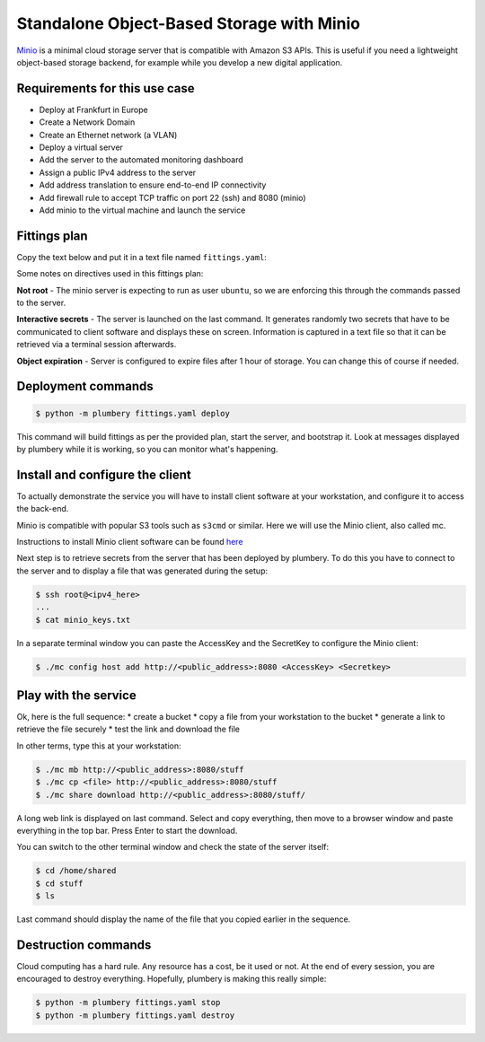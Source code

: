 ==========================================
Standalone Object-Based Storage with Minio
==========================================

`Minio`_ is a minimal cloud storage server that is compatible with Amazon S3
APIs. This is useful if you need a lightweight object-based storage backend,
for example while you develop a new digital application.

Requirements for this use case
------------------------------

* Deploy at Frankfurt in Europe
* Create a Network Domain
* Create an Ethernet network (a VLAN)
* Deploy a virtual server
* Add the server to the automated monitoring dashboard
* Assign a public IPv4 address to the server
* Add address translation to ensure end-to-end IP connectivity
* Add firewall rule to accept TCP traffic on port 22 (ssh) and 8080 (minio)
* Add minio to the virtual machine and launch the service


Fittings plan
-------------

Copy the text below and put it in a text file named ``fittings.yaml``:

.. code-block:: yaml
   :linenos:

    ---
    locationId: NA12
    regionId: dd-na

    blueprints:

      - minio:

          domain:
            name: MinioFox
            ipv4: 2

          ethernet:
            name: miniofox.servers
            subnet: 192.168.20.0

          nodes:

            - minio01:

                glue:
                  - internet 22 8080

                information:
                  - "connect to this server in a terminal window: ssh root@{{ node.public }}"
                  - "then get AccessKey and SecretKey from minio banner: cat /root/minio_keys.txt"

                cloud-config:
                  disable_root: false
                  ssh_pwauth: true
                  packages:
                    - ntp
                  runcmd:
                    - su ubuntu -c "curl https://dl.minio.io/server/minio/release/linux-amd64/minio >/home/ubuntu/minio"
                    - chmod +x /home/ubuntu/minio
                    - mkdir /home/shared
                    - chown ubuntu:ubuntu /home/shared
                    - su ubuntu -c "~/minio --address {{ node.private }}:8080 server expiry 1h /home/shared" >/root/minio_keys.txt

Some notes on directives used in this fittings plan:

**Not root** - The minio server is expecting to run as user ``ubuntu``, so we are enforcing
this through the commands passed to the server.

**Interactive secrets** - The server is launched on the last command. It
generates randomly two secrets that have to be communicated to client software
and displays these on screen. Information is captured in a text file so that it
can be retrieved via a terminal session afterwards.

**Object expiration** - Server is configured to expire files after 1 hour of
storage. You can change this of course if needed.

Deployment commands
-------------------

.. sourcecode:: bash

    $ python -m plumbery fittings.yaml deploy

This command will build fittings as per the provided plan, start
the server, and bootstrap it. Look at messages displayed by plumbery while it is
working, so you can monitor what's happening.

Install and configure the client
--------------------------------

To actually demonstrate the service you will have to install client
software at your workstation, and configure it to access the back-end.

Minio is compatible with popular S3 tools such as ``s3cmd`` or similar.
Here we will use the Minio client, also called mc.

Instructions to install Minio client software can be found `here`_

Next step is to retrieve secrets from the server that has been deployed
by plumbery. To do this you have to connect to the server and to display
a file that was generated during the setup:

.. sourcecode:: bash

    $ ssh root@<ipv4_here>
    ...
    $ cat minio_keys.txt

In a separate terminal window you can paste the AccessKey and the SecretKey
to configure the Minio client:

.. sourcecode:: bash

    $ ./mc config host add http://<public_address>:8080 <AccessKey> <Secretkey>

Play with the service
---------------------

Ok, here is the full sequence:
* create a bucket
* copy a file from your workstation to the bucket
* generate a link to retrieve the file securely
* test the link and download the file

In other terms, type this at your workstation:

.. sourcecode:: bash

    $ ./mc mb http://<public_address>:8080/stuff
    $ ./mc cp <file> http://<public_address>:8080/stuff
    $ ./mc share download http://<public_address>:8080/stuff/

A long web link is displayed on last command. Select and copy everything,
then move to a browser window and paste everything in the top bar. Press
Enter to start the download.

You can switch to the other terminal window and check the state of the
server itself:

.. sourcecode:: bash

    $ cd /home/shared
    $ cd stuff
    $ ls

Last command should display the name of the file that you copied earlier
in the sequence.

Destruction commands
--------------------

Cloud computing has a hard rule. Any resource has a cost, be it used or not.
At the end of every session, you are encouraged to destroy everything.
Hopefully, plumbery is making this really simple:

.. sourcecode:: bash

    $ python -m plumbery fittings.yaml stop
    $ python -m plumbery fittings.yaml destroy


.. _`Minio`: https://github.com/minio/minio/blob/master/README.md
.. _`here`: https://github.com/minio/mc